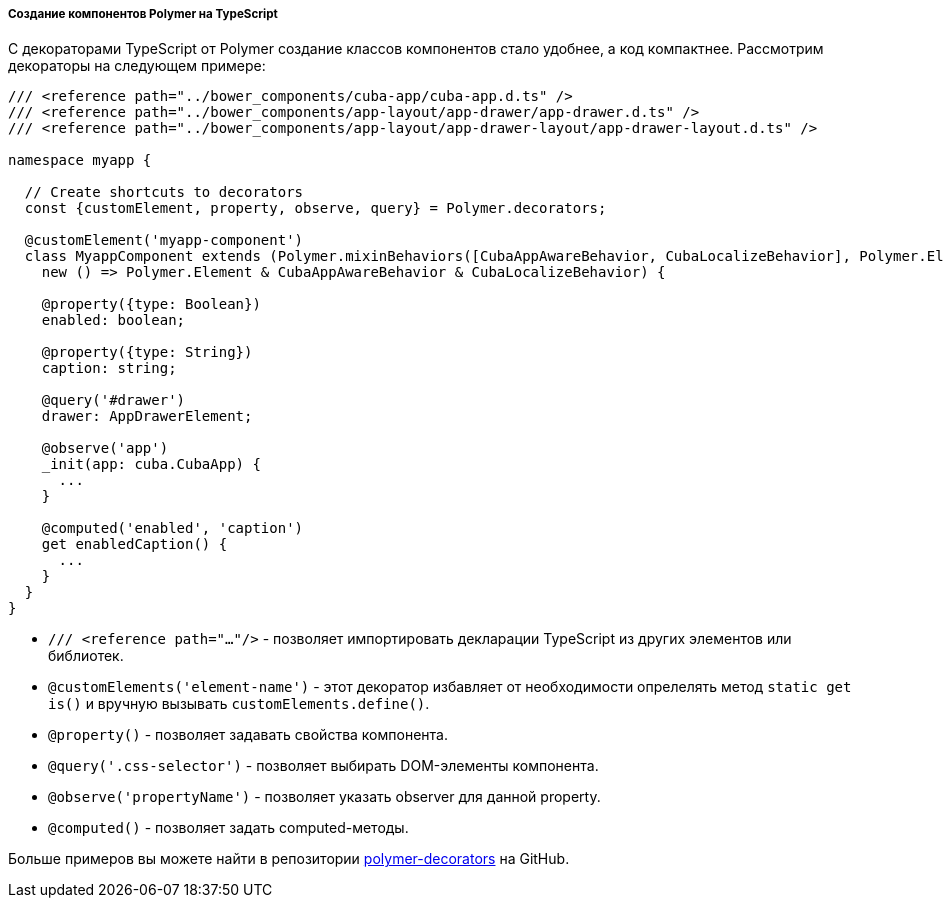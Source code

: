 :sourcesdir: ../../../../../source

[[polymer2_typescript_components]]
===== Создание компонентов Polymer на TypeScript

С декораторами TypeScript от Polymer создание классов компонентов стало удобнее, а код компактнее. Рассмотрим декораторы на следующем примере:

[source,typescript]
----
/// <reference path="../bower_components/cuba-app/cuba-app.d.ts" />
/// <reference path="../bower_components/app-layout/app-drawer/app-drawer.d.ts" />
/// <reference path="../bower_components/app-layout/app-drawer-layout/app-drawer-layout.d.ts" />

namespace myapp {

  // Create shortcuts to decorators
  const {customElement, property, observe, query} = Polymer.decorators;

  @customElement('myapp-component')
  class MyappComponent extends (Polymer.mixinBehaviors([CubaAppAwareBehavior, CubaLocalizeBehavior], Polymer.Element) as
    new () => Polymer.Element & CubaAppAwareBehavior & CubaLocalizeBehavior) {

    @property({type: Boolean})
    enabled: boolean;

    @property({type: String})
    caption: string;

    @query('#drawer')
    drawer: AppDrawerElement;

    @observe('app')
    _init(app: cuba.CubaApp) {
      ...
    }

    @computed('enabled', 'caption')
    get enabledCaption() {
      ...
    }
  }
}
----

* `/// <reference path="..."/>` - позволяет импортировать декларации TypeScript из других элементов или библиотек.

* `@customElements('element-name')` - этот декоратор избавляет от необходимости опрелелять метод `static get is()` и вручную вызывать `customElements.define()`.

* `@property()` - позволяет задавать свойства компонента.

* `@query('.css-selector')` - позволяет выбирать DOM-элементы компонента.

* `@observe('propertyName')` - позволяет указать observer для данной property.

* `@computed()` - позволяет задать computed-методы.

Больше примеров вы можете найти в репозитории https://github.com/Polymer/polymer-decorators[polymer-decorators] на GitHub.

